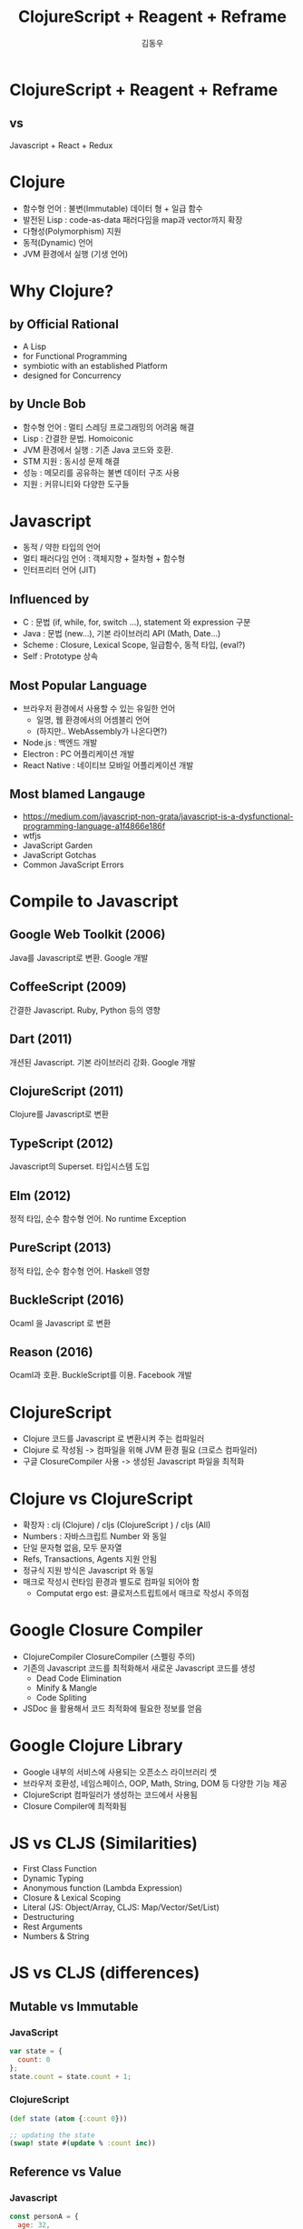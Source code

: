 #+Title: ClojureScript + Reagent + Reframe
#+Author: 김동우
#+Email: gaekkr@gmail.com

#+REVEAL_THEME: moon
#+REVEAL_TRANS: linear
#+REVEAL_MARGIN: 0.1
#+OPTIONS: num:nil toc:nil reveal_title_slide:nil

* ClojureScript + Reagent + Reframe
** vs
Javascript + React + Redux
* Clojure
- 함수형 언어 : 불변(Immutable) 데이터 형 + 일급 함수
- 발전된 Lisp : code-as-data 패러다임을 map과 vector까지 확장
- 다형성(Polymorphism) 지원
- 동적(Dynamic) 언어
- JVM 환경에서 실행 (기생 언어)
* Why Clojure? 
** by Official Rational
- A Lisp
- for Functional Programming
- symbiotic with an established Platform
- designed for Concurrency
** by Uncle Bob
- 함수형 언어 : 멀티 스레딩 프로그래밍의 어려움 해결
- Lisp : 간결한 문법. Homoiconic
- JVM 환경에서 실행 : 기존 Java 코드와 호환.
- STM 지원 : 동시성 문제 해결
- 성능 : 메모리를 공유하는 불변 데이터 구조 사용
- 지원 : 커뮤니티와 다양한 도구들
* Javascript
- 동적 / 약한 타입의 언어
- 멀티 패러다임 언어 : 객체지향 + 절차형 + 함수형
- 인터프리터 언어 (JIT)
** Influenced by 
- C : 문법 (if, while, for, switch …), statement 와 expression 구분
- Java : 문법 (new…), 기본 라이브러리 API (Math, Date…)
- Scheme : Closure, Lexical Scope, 일급함수, 동적 타입, (eval?)
- Self : Prototype 상속
** Most Popular Language
- 브라우저 환경에서 사용할 수 있는 유일한 언어
  - 일명, 웹 환경에서의 어셈블리 언어
  - (하지만.. WebAssembly가 나온다면?)
- Node.js : 백엔드 개발
- Electron : PC 어플리케이션 개발
- React Native : 네이티브 모바일 어플리케이션 개발
** Most blamed Langauge
- https://medium.com/javascript-non-grata/javascript-is-a-dysfunctional-programming-language-a1f4866e186f
- wtfjs
- JavaScript Garden
- JavaScript Gotchas
- Common JavaScript Errors
* Compile to Javascript
** Google Web Toolkit (2006) 
Java를 Javascript로 변환. Google 개발
** CoffeeScript (2009) 
간결한 Javascript. Ruby, Python 등의 영향
** Dart (2011)
개션된 Javascript. 기본 라이브러리 강화. Google 개발
** ClojureScript (2011)
Clojure를 Javascript로 변환
** TypeScript (2012)
Javascript의 Superset. 타입시스템 도입
** Elm (2012)
정적 타입, 순수 함수형 언어. No runtime Exception
** PureScript (2013)
정적 타입, 순수 함수형 언어. Haskell 영향
** BuckleScript (2016) 
Ocaml 을 Javascript 로 변환
**  Reason (2016)
Ocaml과 호환. BuckleScript를 이용. Facebook 개발
* ClojureScript
- Clojure 코드를 Javascript 로 변환시켜 주는 컴파일러
- Clojure 로 작성됨 -> 컴파일을 위해 JVM 환경 필요 (크로스 컴파일러)
- 구글 ClosureCompiler 사용 -> 생성된 Javascript 파일을 최적화
* Clojure vs ClojureScript
- 확장자 : clj (Clojure) / cljs (ClojureScript ) / cljs (All)
- Numbers : 자바스크립트 Number 와 동일
- 단일 문자형 없음, 모두 문자열
- Refs, Transactions, Agents 지원 안됨
- 정규식 지원 방식은 Javascript 와 동일
- 매크로 작성시 런타임 환경과 별도로 컴파일 되어야 함
  - Computat ergo est: 클로저스트립트에서 매크로 작성시 주의점
* Google Closure Compiler
- ClojureCompiler ClosureCompiler (스펠링 주의)
- 기존의 Javascript 코드를 최적화해서 새로운 Javascript 코드를 생성
  - Dead Code Elimination
  - Minify & Mangle
  - Code Spliting
- JSDoc 을 활용해서 코드 최적화에 필요한 정보를 얻음
* Google Clojure Library
 - Google 내부의 서비스에 사용되는 오픈소스 라이브러리 셋
 - 브라우저 호환성, 네임스페이스, OOP, Math, String, DOM 등 다양한 기능 제공
 - ClojureScript 컴파일러가 생성하는 코드에서 사용됨
 - Closure Compiler에 최적화됨
* JS vs CLJS (Similarities)
- First Class Function
- Dynamic Typing
- Anonymous function (Lambda Expression)
- Closure & Lexical Scoping
- Literal (JS: Object/Array, CLJS: Map/Vector/Set/List)
- Destructuring
- Rest Arguments
- Numbers & String
* JS vs CLJS (differences)
** Mutable vs Immutable
*** JavaScript
#+BEGIN_SRC js
var state = {
  count: 0
};
state.count = state.count + 1;
#+END_SRC
*** ClojureScript
#+BEGIN_SRC clojure
(def state (atom {:count 0}))

;; updating the state
(swap! state #(update % :count inc))
#+END_SRC

** Reference vs Value
*** Javascript
#+BEGIN_SRC js
const personA = {
  age: 32,
  name: {first: 'John', last: 'Doe'}
};

const personB = {
  age: 32,
  name: {first: 'John', last; 'Doe'}
}

console.log(personA === personB);
#+END_SRC
*** ClojureScript
#+BEGIN_SRC clojure
(def person-a {:age 32
              :name {:first "John" :last "Doe"}})

(def person-b {:age 32
              :name {:first "John" :last "Doe"}})

(println (= person-a person-b))
#+END_SRC

** Modules vs Namespace
*** Javascirpt
- CommonJS / ES6 Module
#+BEGIN_SRC js
// my/math.js
export function sum(a, b) {
  return a + b;
}

// my/app.js
import {sum} from './math';
const result = sum(10 + 20);
#+END_SRC
*** ClojureScript
- namespace
#+BEGIN_SRC clojure
;; my/math.cljs
(ns my.math)
(defn sum [a b]
  (+ a b))

;; my/app.cljs
(ns my.app
  (:require [my.math :refer [sum]]))
(def result (sum 10 20))
#+END_SRC

** OOP(Class) vs Protocol
** Generator vs core.async
* Tooling
|-------------------------+--------------------+------------------|
|                         | Javascript         | ClojureScript    |
|-------------------------+--------------------+------------------|
| Package Managemant      | npm / yarn         | Leiningen / Boot |
| Scaffolding             | Yeoman / ...       | Leiningen / Boot |
| Compile (Transpile)     | Babel / TypeScript | Leiningen / Boot |
| Build                   | Webpack / Rollup   | Leiningen / Boot |
| Interactive Programming | Webpack Dev Server | Figwheel / REPL  |
| Static Code Analizer    | ESLint             | Kibit            |
|-------------------------+--------------------+------------------|
* Interop
** Global Variables / APIs
#+BEGIN_SRC clojurescript
(js/alert "Hello")

(js/document.getElementById "app")

(js/document.body.lastChild.innerHTML.charAt 7)

(js/some.of.my.libraries.api.method "args")

(js/$.ajax #js {:url "/"
                :success (fn [res] (js/console.log res))})
#+END_SRC
** Method Call / Property Access 
#+BEGIN_SRC clojure
;; same as javacript string
(def s "Hello Clojure")

;; method call
(.toUpperCase s) ;; "HELLO CLOJURE"

;; property access
(.-length s) ;; 13

;; chaning
(def my-div (js/document.querySelector "div"))

(.-length (.toUpperCase (.-innerHTML my-div)))
(->> my-div .-innerHTML .toUpperCase .-length)
(.. my-div -innerHTML toUpperCase -length)
#+END_SRC
** Object / Array
#+BEGIN_SRC clojure
;; macro
(def arr (array 1 2 3))
(def obj (js-obj "x" 1 "y" 2))

;; reader literal
(def arr #js [1 2 3])
(def obj #js {:x 1 :y 2})

;; clj -> js function
(def arr (clj->js [1 2 3]))
(def obj (clj->js {:x 1 :y 2}))

;; jc -> clj function
(def arr-clj (js->clj arr))
(def obj-clj (js->clj obj))
#+END_SRC
* ClojureScript -> Javascript
- Live Coding : http://app.klipse.tech/
* Javascript Modules
- CLJSJS
- npm-deps
* Who's using ClojureScript?
- https://github.com/clojure/clojurescript/wiki/Companies-Using-ClojureScript
- https://circleci.com/
- https://precursorapp.com/
- 
* React
** Declarative
- Imperative -> Declarative
- Virtual-DOM (Reconcilation)
- DOM을 직접 다루지 않고, 가상 DOM의 구조를 반환
** Component-Based
- Component를 합성하여 UI 구성
- Template(X) -> JSX (Javascript Data Structure)
** Learn Once, Write Anywhere
- React Native
- React VR

* React - Functional Approch
** Component = (Pure) Function
- Input : Props
- Ouput : V-DOM(React Element) Tree
#+BEGIN_QUOTE
All React components must act like pure functions with respect to their props.
#+END_QUOTE
** Immutable Props
- Props는 Read-Only
#+BEGIN_QUOTE
Whether you declare a component as a function or a class, 
it must never modify its own props
#+END_QUOTE
** Immutable State
- ~this.state~ 직접 변경 불가
- ~setState()~ 를 통한 명시적 변경
#+BEGIN_QUOTE
Never mutate this.state directly, 
as calling setState() afterwards may replace the mutation you made. 
Treat this.state as if it were immutable.
#+END_QUOTE
** Immutability for Performance
- shouldComponentUpdate() 
- Deep Equal 비교를 할 필요 없이 Shallow 비교
#+BEGIN_SRC js
class MyComponent extends React.Component {
  shouldComponentUpdate(nextProps, nextState) {
    return shallowCompare(this, nextProps, nextState);
  }
  render() {
    return <div className={this.props.className}>foo</div>;
  }
}
#+END_SRC
#+BEGIN_SRC js
class MyComponent extends React.PureComponent {
  render() {
    return <div className={this.props.className}>foo</div>;
  }
}
#+END_SRC
* React - Sample Code
* Reagent : Simple React Wrapper
- Minimalistic interface between ClojureScript and React.
- JSX 대신 Hickup 형식의 문법 사용
- State 관리를 위한 Ratom 제공
* React vs Reagent
** Simple Component
*** React
#+BEGIN_SRC js
function simpleComponent() {
  return (
    <div>
      <p>I am a component!</p>
      <p className="someclass">
        I have 
        <strong>bold</strong>
        <span style={{color: "red"}}> and red</span>
        text.
      </p>
    </div>
  )
}
#+END_SRC
*** Reagent
#+BEGIN_SRC clojure
(defn simple-component []
  [:div
   [:p "I am a component!"]
   [:p.someclass
     "I have " 
     [:strong "bold"]
     [:span {:style {:color "red"}} " and red "] 
     "text."]])
#+END_SRC

** Nested Component
*** React
#+BEGIN_SRC js
function simpleParent() {
  
}

#+END_SRC
*** Reagent
#+BEGIN_SRC clojure
(defn simple-parent []
  [:div
   [:p "I include simple-component."]
   [simple-component]])
#+END_SRC
